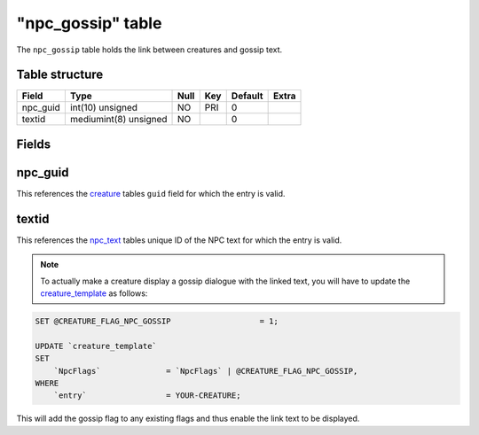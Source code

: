 .. _db-world-npc-gossip:

===================
"npc\_gossip" table
===================

The ``npc_gossip`` table holds the link between creatures and gossip
text.

Table structure
---------------

+-------------+-------------------------+--------+-------+-----------+---------+
| Field       | Type                    | Null   | Key   | Default   | Extra   |
+=============+=========================+========+=======+===========+=========+
| npc\_guid   | int(10) unsigned        | NO     | PRI   | 0         |         |
+-------------+-------------------------+--------+-------+-----------+---------+
| textid      | mediumint(8) unsigned   | NO     |       | 0         |         |
+-------------+-------------------------+--------+-------+-----------+---------+

Fields
------

npc\_guid
---------

This references the `creature <creature>`__ tables ``guid`` field for
which the entry is valid.

textid
------

This references the `npc\_text <npc_text>`__ tables unique ID of the NPC
text for which the entry is valid.

.. note::

    To actually make a creature display a gossip dialogue with the
    linked text, you will have to update the
    `creature\_template <creature_template>`__ as follows:

.. code-block:: sql

        SET @CREATURE_FLAG_NPC_GOSSIP                   = 1;

        UPDATE `creature_template`
        SET
            `NpcFlags`              = `NpcFlags` | @CREATURE_FLAG_NPC_GOSSIP,
        WHERE
            `entry`                 = YOUR-CREATURE;

This will add the gossip flag to any existing flags and thus enable the
link text to be displayed.
